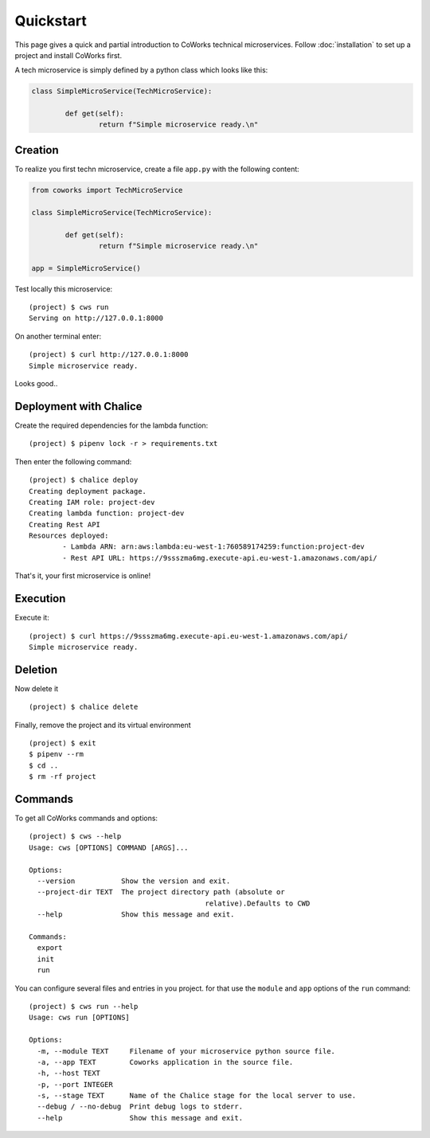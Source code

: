 .. _quickstart:

Quickstart
==========

This page gives a quick and partial introduction to CoWorks technical microservices.
Follow :doc:`installation` to set up a project and install CoWorks first.

A tech microservice is simply defined by a python class which looks like this:

.. code-block:: python

	class SimpleMicroService(TechMicroService):

		def get(self):
			return f"Simple microservice ready.\n"

Creation
--------

To realize you first techn microservice, create a file ``app.py`` with the following content:

.. code-block:: python

	from coworks import TechMicroService

	class SimpleMicroService(TechMicroService):

		def get(self):
			return f"Simple microservice ready.\n"

	app = SimpleMicroService()

Test locally this microservice::

	(project) $ cws run
	Serving on http://127.0.0.1:8000

On another terminal enter::

	(project) $ curl http://127.0.0.1:8000
	Simple microservice ready.

Looks good..

Deployment with Chalice
-----------------------

Create the required dependencies for the lambda function::

	(project) $ pipenv lock -r > requirements.txt

Then enter the following command::

	(project) $ chalice deploy
	Creating deployment package.
	Creating IAM role: project-dev
	Creating lambda function: project-dev
	Creating Rest API
	Resources deployed:
		- Lambda ARN: arn:aws:lambda:eu-west-1:760589174259:function:project-dev
		- Rest API URL: https://9ssszma6mg.execute-api.eu-west-1.amazonaws.com/api/

That's it, your first microservice is online!

Execution
---------

Execute it::

	(project) $ curl https://9ssszma6mg.execute-api.eu-west-1.amazonaws.com/api/
	Simple microservice ready.

Deletion
--------

Now delete it ::

	(project) $ chalice delete

Finally, remove the project and its virtual environment ::

	(project) $ exit
	$ pipenv --rm
	$ cd ..
	$ rm -rf project

Commands
--------

To get all CoWorks commands and options::

	(project) $ cws --help
	Usage: cws [OPTIONS] COMMAND [ARGS]...

	Options:
	  --version           Show the version and exit.
	  --project-dir TEXT  The project directory path (absolute or
						  relative).Defaults to CWD
	  --help              Show this message and exit.

	Commands:
	  export
	  init
	  run

You can configure several files and entries in you project. for that use the ``module`` and ``app`` options of the
``run`` command::

	(project) $ cws run --help
	Usage: cws run [OPTIONS]

	Options:
	  -m, --module TEXT     Filename of your microservice python source file.
	  -a, --app TEXT        Coworks application in the source file.
	  -h, --host TEXT
	  -p, --port INTEGER
	  -s, --stage TEXT      Name of the Chalice stage for the local server to use.
	  --debug / --no-debug  Print debug logs to stderr.
	  --help                Show this message and exit.
